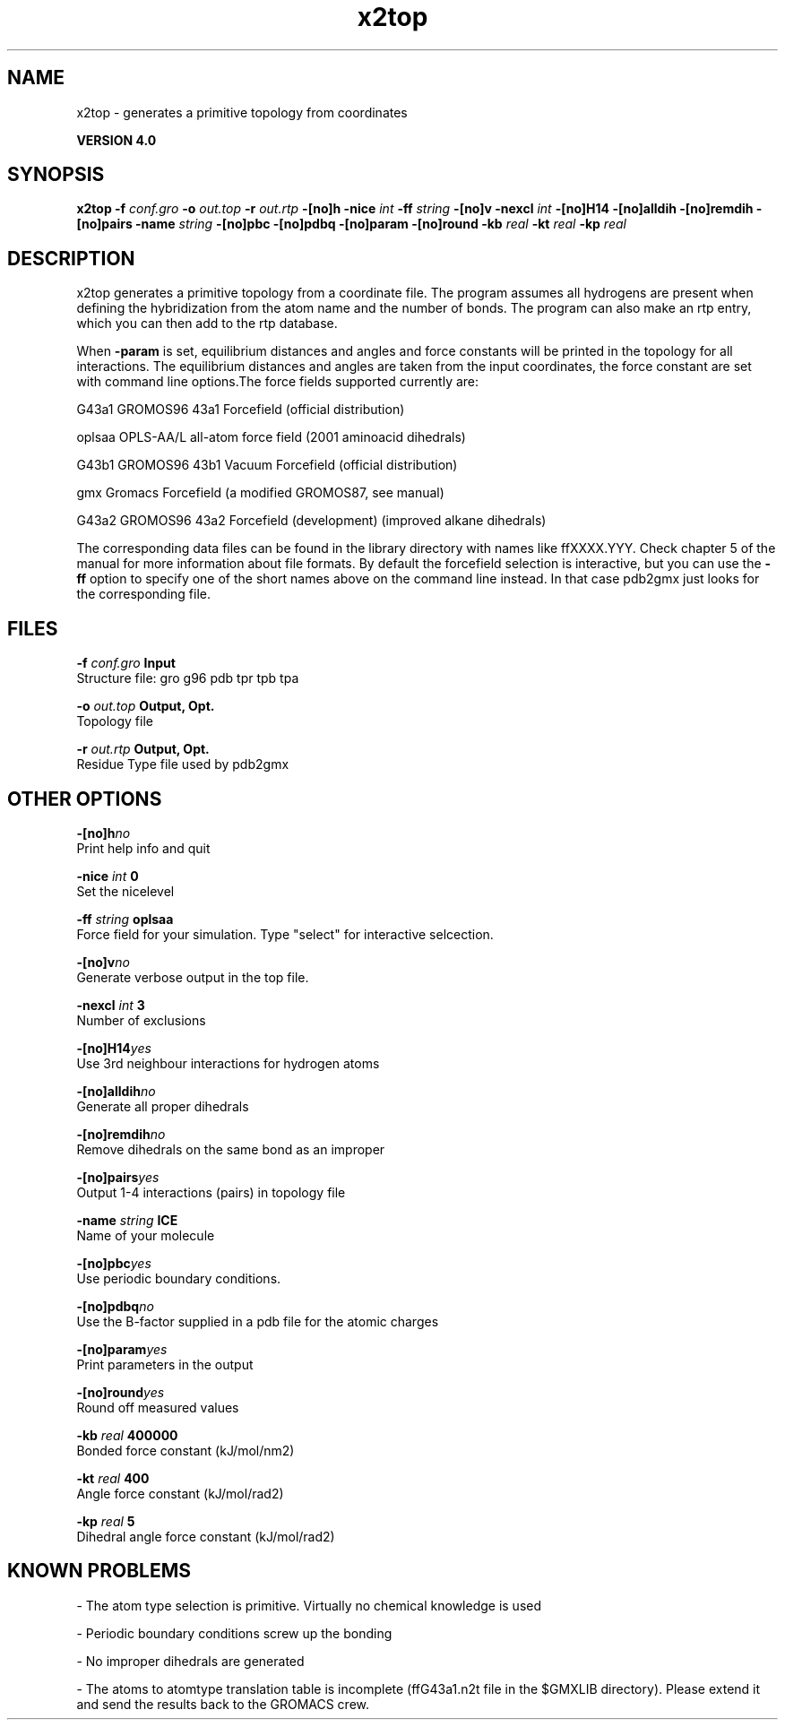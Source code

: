 .TH x2top 1 "Thu 16 Oct 2008"
.SH NAME
x2top - generates a primitive topology from coordinates 

.B VERSION 4.0
.SH SYNOPSIS
\f3x2top\fP
.BI "-f" " conf.gro "
.BI "-o" " out.top "
.BI "-r" " out.rtp "
.BI "-[no]h" ""
.BI "-nice" " int "
.BI "-ff" " string "
.BI "-[no]v" ""
.BI "-nexcl" " int "
.BI "-[no]H14" ""
.BI "-[no]alldih" ""
.BI "-[no]remdih" ""
.BI "-[no]pairs" ""
.BI "-name" " string "
.BI "-[no]pbc" ""
.BI "-[no]pdbq" ""
.BI "-[no]param" ""
.BI "-[no]round" ""
.BI "-kb" " real "
.BI "-kt" " real "
.BI "-kp" " real "
.SH DESCRIPTION
x2top generates a primitive topology from a coordinate file.
The program assumes all hydrogens are present when defining
the hybridization from the atom name and the number of bonds.
The program can also make an rtp entry, which you can then add
to the rtp database.


When 
.B -param
is set, equilibrium distances and angles
and force constants will be printed in the topology for all
interactions. The equilibrium distances and angles are taken
from the input coordinates, the force constant are set with
command line options.The force fields supported currently are:


G43a1  GROMOS96 43a1 Forcefield (official distribution)


oplsaa OPLS-AA/L all-atom force field (2001 aminoacid dihedrals)


G43b1  GROMOS96 43b1 Vacuum Forcefield (official distribution)


gmx    Gromacs Forcefield (a modified GROMOS87, see manual)


G43a2  GROMOS96 43a2 Forcefield (development) (improved alkane dihedrals)


The corresponding data files can be found in the library directory
with names like ffXXXX.YYY. Check chapter 5 of the manual for more
information about file formats. By default the forcefield selection
is interactive, but you can use the 
.B -ff
option to specify
one of the short names above on the command line instead. In that
case pdb2gmx just looks for the corresponding file.


.SH FILES
.BI "-f" " conf.gro" 
.B Input
 Structure file: gro g96 pdb tpr tpb tpa 

.BI "-o" " out.top" 
.B Output, Opt.
 Topology file 

.BI "-r" " out.rtp" 
.B Output, Opt.
 Residue Type file used by pdb2gmx 

.SH OTHER OPTIONS
.BI "-[no]h"  "no    "
 Print help info and quit

.BI "-nice"  " int" " 0" 
 Set the nicelevel

.BI "-ff"  " string" " oplsaa" 
 Force field for your simulation. Type "select" for interactive selcection.

.BI "-[no]v"  "no    "
 Generate verbose output in the top file.

.BI "-nexcl"  " int" " 3" 
 Number of exclusions

.BI "-[no]H14"  "yes   "
 Use 3rd neighbour interactions for hydrogen atoms

.BI "-[no]alldih"  "no    "
 Generate all proper dihedrals

.BI "-[no]remdih"  "no    "
 Remove dihedrals on the same bond as an improper

.BI "-[no]pairs"  "yes   "
 Output 1-4 interactions (pairs) in topology file

.BI "-name"  " string" " ICE" 
 Name of your molecule

.BI "-[no]pbc"  "yes   "
 Use periodic boundary conditions.

.BI "-[no]pdbq"  "no    "
 Use the B-factor supplied in a pdb file for the atomic charges

.BI "-[no]param"  "yes   "
 Print parameters in the output

.BI "-[no]round"  "yes   "
 Round off measured values

.BI "-kb"  " real" " 400000" 
 Bonded force constant (kJ/mol/nm2)

.BI "-kt"  " real" " 400   " 
 Angle force constant (kJ/mol/rad2)

.BI "-kp"  " real" " 5     " 
 Dihedral angle force constant (kJ/mol/rad2)

.SH KNOWN PROBLEMS
\- The atom type selection is primitive. Virtually no chemical knowledge is used

\- Periodic boundary conditions screw up the bonding

\- No improper dihedrals are generated

\- The atoms to atomtype translation table is incomplete (ffG43a1.n2t file in the $GMXLIB directory). Please extend it and send the results back to the GROMACS crew.

